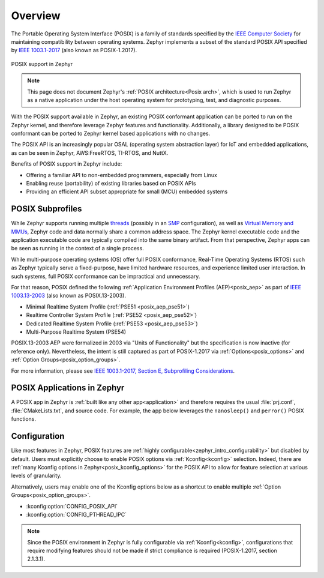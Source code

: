 .. _posix_overview:

Overview
########

The Portable Operating System Interface (POSIX) is a family of standards specified by the
`IEEE Computer Society`_ for maintaining compatibility between operating systems. Zephyr
implements a subset of the standard POSIX API specified by `IEEE 1003.1-2017`_ (also known as
POSIX-1.2017).

..  figure:: posix.svg
    :align: center
    :alt: POSIX Support in Zephyr

    POSIX support in Zephyr

.. note::
    This page does not document Zephyr's :ref:`POSIX architecture<Posix arch>`, which is used to
    run Zephyr as a native application under the host operating system for prototyping,
    test, and diagnostic purposes.

With the POSIX support available in Zephyr, an existing POSIX conformant
application can be ported to run on the Zephyr kernel, and therefore leverage
Zephyr features and functionality. Additionally, a library designed to be
POSIX conformant can be ported to Zephyr kernel based applications with no changes.

The POSIX API is an increasingly popular OSAL (operating system abstraction layer) for IoT and
embedded applications, as can be seen in Zephyr, AWS:FreeRTOS, TI-RTOS, and NuttX.

Benefits of POSIX support in Zephyr include:

- Offering a familiar API to non-embedded programmers, especially from Linux
- Enabling reuse (portability) of existing libraries based on POSIX APIs
- Providing an efficient API subset appropriate for small (MCU) embedded systems

.. _posix_subprofiles:

POSIX Subprofiles
=================

While Zephyr supports running multiple `threads <threads_v2>`_ (possibly in an `SMP <smp_arch>`_
configuration), as well as `Virtual Memory and MMUs <memory_management_api>`_, Zephyr code and data
normally share a common address space. The Zephyr kernel executable code and the application
executable code are typically compiled into the same binary artifact. From that perspective, Zephyr
apps can be seen as running in the context of a single process.

While multi-purpose operating systems (OS) offer full POSIX conformance, Real-Time Operating
Systems (RTOS) such as Zephyr typically serve a fixed-purpose, have limited hardware resources,
and experience limited user interaction. In such systems, full POSIX conformance can be
impractical and unnecessary.

For that reason, POSIX defined the following :ref:`Application Environment Profiles (AEP)<posix_aep>`
as part of `IEEE 1003.13-2003`_ (also known as POSIX.13-2003).

* Minimal Realtime System Profile (:ref:`PSE51 <posix_aep_pse51>`)
* Realtime Controller System Profile (:ref:`PSE52 <posix_aep_pse52>`)
* Dedicated Realtime System Profile (:ref:`PSE53 <posix_aep_pse53>`)
* Multi-Purpose Realtime System (PSE54)

POSIX.13-2003 AEP were formalized in 2003 via "Units of Functionality" but the specification is now
inactive (for reference only). Nevertheless, the intent is still captured as part of POSIX-1.2017
via :ref:`Options<posix_options>` and :ref:`Option Groups<posix_option_groups>`.

For more information, please see `IEEE 1003.1-2017, Section E, Subprofiling Considerations`_.

.. _posix_apps:

POSIX Applications in Zephyr
============================

A POSIX app in Zephyr is :ref:`built like any other app<application>` and therefore requires the
usual :file:`prj.conf`, :file:`CMakeLists.txt`, and source code. For example, the app below
leverages the ``nanosleep()`` and ``perror()`` POSIX functions.

.. code-block:: cfg
   :caption: `prj.conf` for a simple POSIX app in Zephyr

    CONFIG_POSIX_API=y

.. code-block:: c
   :caption: A simple app that uses Zephyr's POSIX API

    #include <stddef.h>
    #include <stdio.h>
    #include <time.h>

    void megasleep(size_t megaseconds)
    {
        struct timespec ts = {
            .tv_sec = megaseconds * 1000000,
            .tv_nsec = 0,
        };

        printf("See you in a while!\n");
        if (nanosleep(&ts, NULL) == -1) {
            perror("nanosleep");
        }
    }

    int main()
    {
        megasleep(42);
        return 0;
    }

..
    TODO: insert a link to a list of all samples tagged with 'posix'

.. _posix_config:

Configuration
=============

Like most features in Zephyr, POSIX features are
:ref:`highly configurable<zephyr_intro_configurability>` but disabled by default. Users must
explicitly choose to enable POSIX options via :ref:`Kconfig<kconfig>` selection. Indeed, there are
:ref:`many Kconfig options in Zephyr<posix_kconfig_options>` for the POSIX API to allow for
feature selection at various levels of granularity.

Alternatively, users may enable one of the Kconfig options below as a shortcut to enable multiple
:ref:`Option Groups<posix_option_groups>`.

* :kconfig:option:`CONFIG_POSIX_API`
* :kconfig:option:`CONFIG_PTHREAD_IPC`

.. note::
    Since the POSIX environment in Zephyr is fully configurable via :ref:`Kconfig<kconfig>`,
    configurations that require modifying features should not be made if strict compliance is
    required (POSIX-1.2017, section 2.1.3.1).

..
    TODO: create Kconfig shortcuts for PSE51, PSE52, and PSE53

.. _IEEE: https://www.ieee.org/
.. _IEEE Computer Society: https://www.computer.org/
.. _IEEE 1003.1-2017: https://standards.ieee.org/ieee/1003.1/7101/
.. _IEEE 1003.13-2003: https://standards.ieee.org/ieee/1003.13/3322/
.. _IEEE 1003.1-2017, Section E, Subprofiling Considerations:
    https://pubs.opengroup.org/onlinepubs/9699919799/xrat/V4_subprofiles.html
